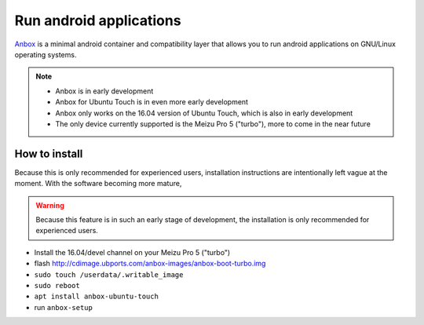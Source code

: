 Run android applications
========================

`Anbox <https://anbox.io>`_ is a minimal android container and compatibility layer that allows you to run android applications on GNU/Linux operating systems.

.. note::
    - Anbox is in early development
    - Anbox for Ubuntu Touch is in even more early development
    - Anbox only works on the 16.04 version of Ubuntu Touch, which is also in early development
    - The only device currently supported is the Meizu Pro 5 ("turbo"), more to come in the near future

How to install
--------------

Because this is only recommended for experienced users, installation instructions are intentionally left vague at the moment. With the software becoming more mature,

.. warning::
    Because this feature is in such an early stage of development, the installation is only recommended for experienced users.

- Install the 16.04/devel channel on your Meizu Pro 5 ("turbo")
- flash http://cdimage.ubports.com/anbox-images/anbox-boot-turbo.img
- ``sudo touch /userdata/.writable_image``
- ``sudo reboot``
- ``apt install anbox-ubuntu-touch``
- run ``anbox-setup``
